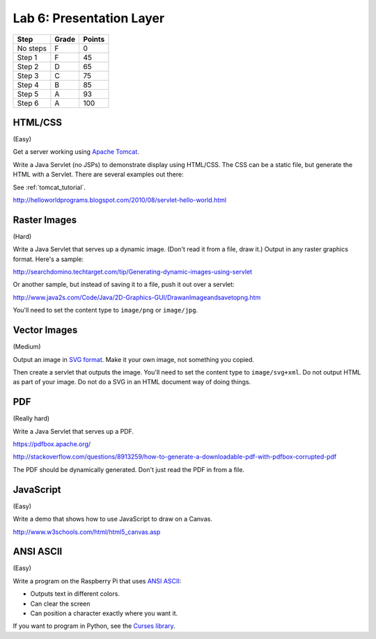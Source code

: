 Lab 6: Presentation Layer
-------------------------

========  ===== ======
Step      Grade Points
========  ===== ======
No steps  F     0
Step 1    F     45
Step 2    D     65
Step 3    C     75
Step 4    B     85
Step 5    A     93
Step 6    A     100
========  ===== ======

HTML/CSS
^^^^^^^^

(Easy)

Get a server working using `Apache Tomcat <http://tomcat.apache.org/>`_.

Write a Java Servlet (no JSPs) to demonstrate display using HTML/CSS.
The CSS can be a static file, but generate the HTML with a Servlet. There are
several examples out there:

See :ref:`tomcat_tutorial`.

http://helloworldprograms.blogspot.com/2010/08/servlet-hello-world.html



Raster Images
^^^^^^^^^^^^^

(Hard)

Write a Java Servlet that serves up a dynamic image. (Don't read it from
a file, draw it.) Output in any raster graphics format. Here's a sample:

http://searchdomino.techtarget.com/tip/Generating-dynamic-images-using-servlet

Or another sample, but instead of saving it to a file, push it out over a servlet:

http://www.java2s.com/Code/Java/2D-Graphics-GUI/DrawanImageandsavetopng.htm

You'll need to set the content type to ``image/png`` or ``image/jpg``.

Vector Images
^^^^^^^^^^^^^

(Medium)

Output an image in
`SVG format <https://en.wikipedia.org/wiki/Scalable_Vector_Graphics>`_. Make
it your own image, not something you copied.

Then create a servlet that outputs the image. You'll need to set the content
type to ``image/svg+xml``. Do not output HTML as part of your image. Do not
do a SVG in an HTML document way of doing things.

PDF
^^^

(Really hard)

Write a Java Servlet that serves up a PDF.

https://pdfbox.apache.org/

http://stackoverflow.com/questions/8913259/how-to-generate-a-downloadable-pdf-with-pdfbox-corrupted-pdf

The PDF should be dynamically generated. Don't just read the PDF in from a
file.

JavaScript
^^^^^^^^^^

(Easy)

Write a demo that shows how to use JavaScript to draw on a Canvas.

http://www.w3schools.com/html/html5_canvas.asp

ANSI ASCII
^^^^^^^^^^

(Easy)

Write a program on the Raspberry Pi that uses
`ANSI ASCII <https://en.wikipedia.org/wiki/ANSI_escape_code>`_:

* Outputs text in different colors.
* Can clear the screen
* Can position a character exactly where you want it.

If you want to program in Python, see the
`Curses library <https://docs.python.org/2/library/curses.html>`_.

